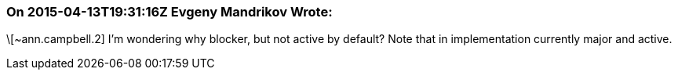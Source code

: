 === On 2015-04-13T19:31:16Z Evgeny Mandrikov Wrote:
\[~ann.campbell.2] I'm wondering why blocker, but not active by default? Note that in implementation currently major and active.


